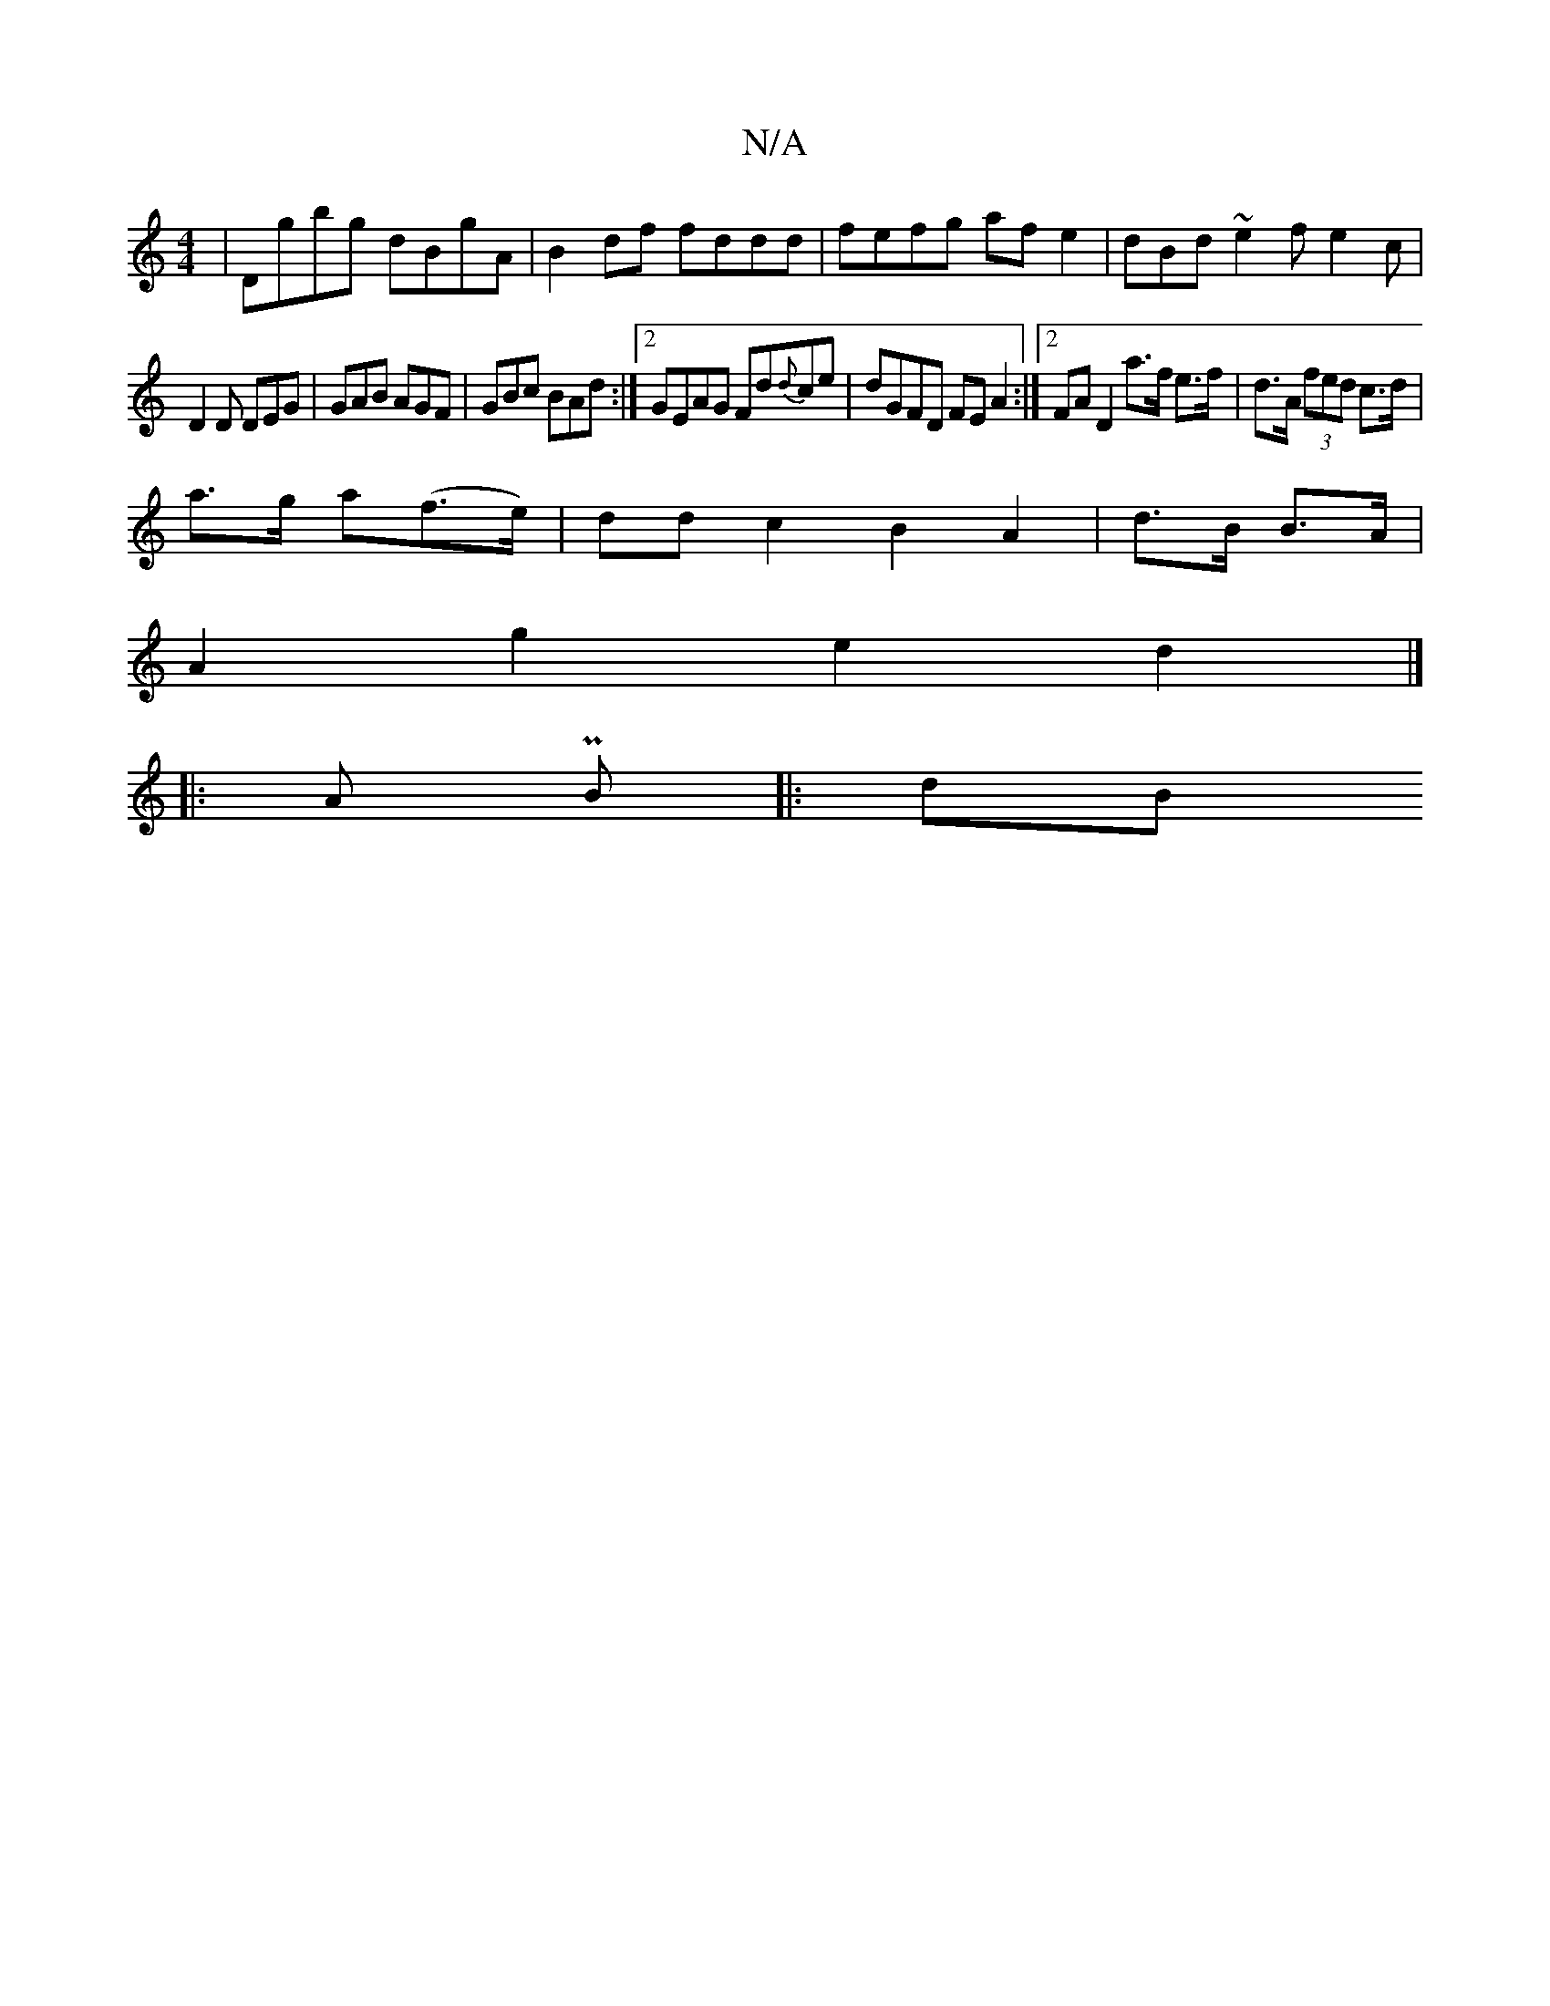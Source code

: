 X:1
T:N/A
M:4/4
R:N/A
K:Cmajor
|Dgbg dBgA|B2 df fddd|fefg af e2|dBd~e2f e2c|
D2D DEG|GAB AGF|GBc BAd:|[2 GEAG Fd{d}ce | dGFD FEA2 :|[2 FA D2 a>f e>f|d>A (3fed c>d |
a>g a(f>e) | dd c2 B2 A2 | d>B B>A | 
A2 g2 e2 d2 |] 
|: A PB |:dB